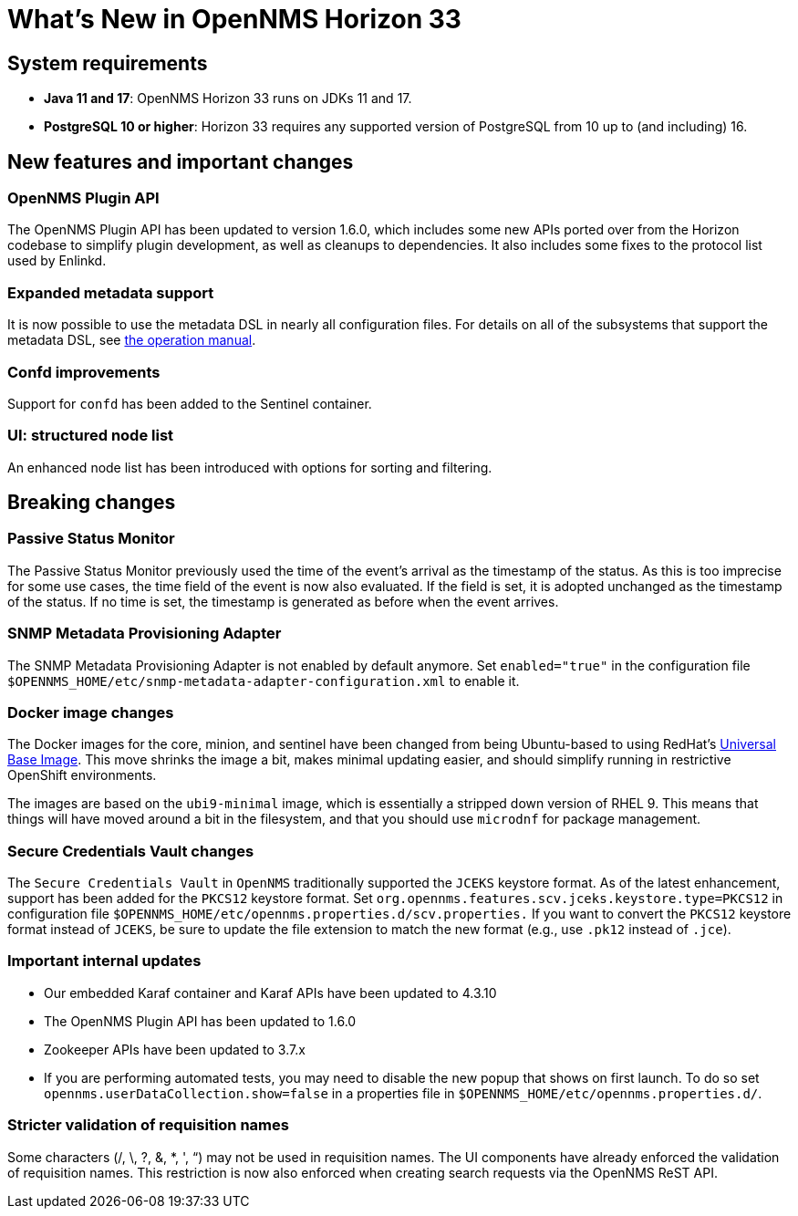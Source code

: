 [[releasenotes-33]]

= What's New in OpenNMS Horizon 33

== System requirements

* *Java 11 and 17*: OpenNMS Horizon 33 runs on JDKs 11 and 17.
* *PostgreSQL 10 or higher*: Horizon 33 requires any supported version of PostgreSQL from 10 up to (and including) 16.

== New features and important changes

=== OpenNMS Plugin API

The OpenNMS Plugin API has been updated to version 1.6.0, which includes some new APIs ported over from the Horizon codebase to simplify plugin development, as well as cleanups to dependencies.
It also includes some fixes to the protocol list used by Enlinkd.

=== Expanded metadata support

It is now possible to use the metadata DSL in nearly all configuration files.
For details on all of the subsystems that support the metadata DSL, see xref:operation:deep-dive/meta-data.adoc[the operation manual].

=== Confd improvements

Support for `confd` has been added to the Sentinel container.

=== UI: structured node list

An enhanced node list has been introduced with options for sorting and filtering.

== Breaking changes

=== Passive Status Monitor
The Passive Status Monitor previously used the time of the event's arrival as the timestamp of the status.
As this is too imprecise for some use cases, the time field of the event is now also evaluated.
If the field is set, it is adopted unchanged as the timestamp of the status.
If no time is set, the timestamp is generated as before when the event arrives.

=== SNMP Metadata Provisioning Adapter
The SNMP Metadata Provisioning Adapter is not enabled by default anymore.
Set `enabled="true"` in the configuration file `$OPENNMS_HOME/etc/snmp-metadata-adapter-configuration.xml` to enable it.

=== Docker image changes

The Docker images for the core, minion, and sentinel have been changed from being Ubuntu-based to using RedHat's link:https://www.redhat.com/en/blog/introducing-red-hat-universal-base-image[Universal Base Image].
This move shrinks the image a bit, makes minimal updating easier, and should simplify running in restrictive OpenShift environments.

The images are based on the `ubi9-minimal` image, which is essentially a stripped down version of RHEL 9.
This means that things will have moved around a bit in the filesystem, and that you should use `microdnf` for package management.

=== Secure Credentials Vault changes
The `Secure Credentials Vault` in `OpenNMS` traditionally supported the `JCEKS` keystore format. As of the latest enhancement,
support has been added for the `PKCS12` keystore format.
Set `org.opennms.features.scv.jceks.keystore.type=PKCS12` in configuration file `$OPENNMS_HOME/etc/opennms.properties.d/scv.properties.`
If you want to convert the `PKCS12` keystore format instead of `JCEKS`, be sure to update the file extension to match the new format (e.g., use `.pk12` instead of `.jce`).

=== Important internal updates

* Our embedded Karaf container and Karaf APIs have been updated to 4.3.10
* The OpenNMS Plugin API has been updated to 1.6.0
* Zookeeper APIs have been updated to 3.7.x
* If you are performing automated tests, you may need to disable the new popup that shows on first launch.  To do so set `opennms.userDataCollection.show=false` in a properties file in `$OPENNMS_HOME/etc/opennms.properties.d/`.

=== Stricter validation of requisition names
Some characters (/, \, ?, &, *, ', “) may not be used in requisition names. The UI components have already enforced the validation of requisition names. This restriction is now also enforced when creating search requests via the OpenNMS ReST API.